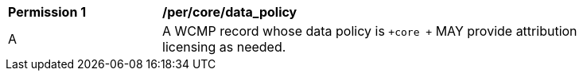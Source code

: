 [[per_core_data_policy]]
[width="90%",cols="2,6a"]
|===
^|*Permission {counter:per-id}* |*/per/core/data_policy*
^|A |A WCMP record whose data policy is `+core +` MAY provide attribution licensing as needed.
|===
